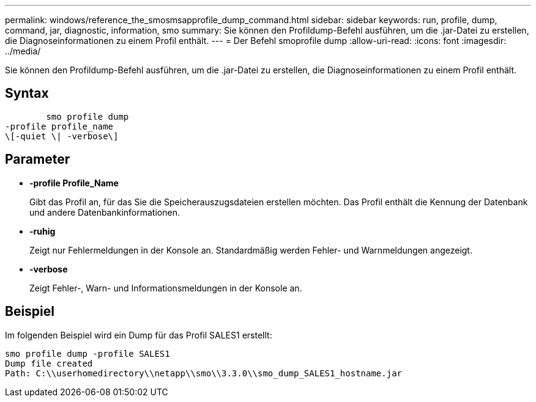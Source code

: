 ---
permalink: windows/reference_the_smosmsapprofile_dump_command.html 
sidebar: sidebar 
keywords: run, profile, dump, command, jar, diagnostic, information, smo 
summary: Sie können den Profildump-Befehl ausführen, um die .jar-Datei zu erstellen, die Diagnoseinformationen zu einem Profil enthält. 
---
= Der Befehl smoprofile dump
:allow-uri-read: 
:icons: font
:imagesdir: ../media/


[role="lead"]
Sie können den Profildump-Befehl ausführen, um die .jar-Datei zu erstellen, die Diagnoseinformationen zu einem Profil enthält.



== Syntax

[listing]
----

        smo profile dump
-profile profile_name
\[-quiet \| -verbose\]
----


== Parameter

* *-profile Profile_Name*
+
Gibt das Profil an, für das Sie die Speicherauszugsdateien erstellen möchten. Das Profil enthält die Kennung der Datenbank und andere Datenbankinformationen.

* *-ruhig*
+
Zeigt nur Fehlermeldungen in der Konsole an. Standardmäßig werden Fehler- und Warnmeldungen angezeigt.

* *-verbose*
+
Zeigt Fehler-, Warn- und Informationsmeldungen in der Konsole an.





== Beispiel

Im folgenden Beispiel wird ein Dump für das Profil SALES1 erstellt:

[listing]
----
smo profile dump -profile SALES1
Dump file created
Path: C:\\userhomedirectory\\netapp\\smo\\3.3.0\\smo_dump_SALES1_hostname.jar
----